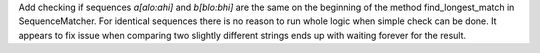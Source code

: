 Add checking if sequences `a[alo:ahi]` and `b[blo:bhi]` are the same on the beginning of the method find_longest_match in SequenceMatcher. For identical sequences there is no reason to run whole logic when simple check can be done. It appears to fix issue when comparing two slightly different strings ends up with waiting forever for the result.
